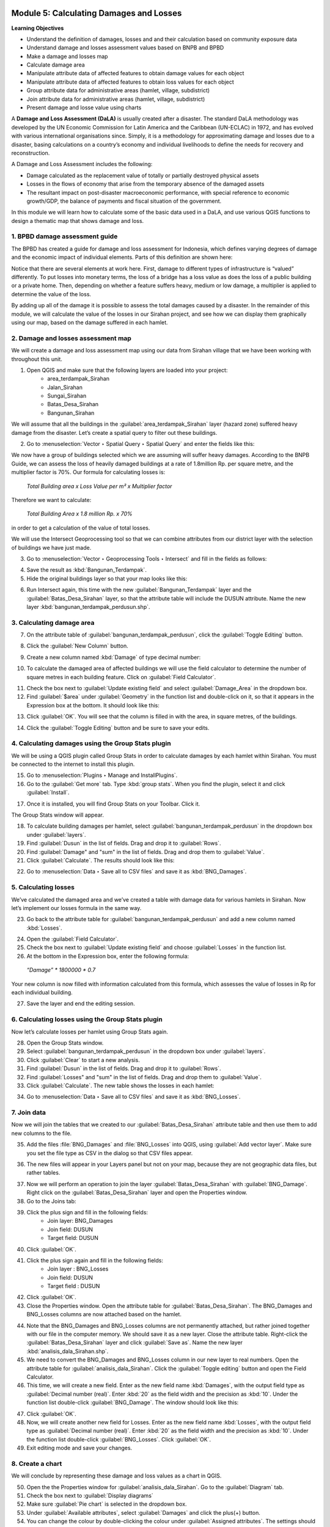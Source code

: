 .. image:: /static/training/intermediate/qgis-inasafe/image7.*

..  _calculating-damages-and-losses:

Module 5: Calculating Damages and Losses
========================================

**Learning Objectives**

- Understand the definition of damages, losses and and their calculation based 
  on community exposure data
- Understand damage and losses assessment values based on BNPB and BPBD
- Make a damage and losses map
- Calculate damage area
- Manipulate attribute data of affected features to obtain damage values for
  each object
- Manipulate attribute data of affected features to obtain loss values for
  each object
- Group attribute data for administrative areas (hamlet, village,
  subdistrict)
- Join attribute data for administrative areas (hamlet, village,
  subdistrict)
- Present damage and losse value using charts

A **Damage and Loss Assessment (DaLA)** is usually created after a
disaster.
The standard DaLA methodology was developed by the UN Economic Commission for
Latin America and the Caribbean (UN-ECLAC) in 1972,
and has evolved with various international organisations since.
Simply, it is a methodology for approximating damage and losses due to a
disaster, basing calculations on a country’s economy and individual
livelihoods to define the needs for recovery and reconstruction.

A Damage and Loss Assessment includes the following:

- Damage calculated as the replacement value of totally or partially destroyed
  physical assets
- Losses in the flows of economy that arise from the temporary absence of the
  damaged assets
- The resultant impact on post-disaster macroeconomic performance, with special
  reference to economic growth/GDP, the balance of payments and fiscal situation
  of the government.

In this module we will learn how to calculate some of the basic data used in a
DaLA, and use various QGIS functions to design a thematic map that shows
damage and loss.

1. BPBD damage assessment guide
-------------------------------

The BPBD has created a guide for damage and loss assessment for Indonesia,
which defines varying degrees of damage and the economic impact of individual
elements.
Parts of this definition are shown here:

.. image:: /static/training/intermediate/qgis-inasafe/image83.*
   :align: center

Notice that there are several elements at work here. First,
damage to different types of infrastructure is “valued” differently.
To put losses into monetary terms, the loss of a bridge has a loss value as
does the loss of a public building or a private home.
Then, depending on whether a feature suffers heavy, medium or low damage,
a multiplier is applied to determine the value of the loss.

By adding up all of the damage it is possible to assess the total damages
caused by a disaster.
In the remainder of this module, we will calculate the value of the losses in
our Sirahan project, and see how we can display them graphically using our
map, based on the damage suffered in each hamlet.

2. Damage and losses assessment map
-----------------------------------

We will create a damage and loss assessment map using our data from Sirahan
village that we have been working with throughout this unit.

1. Open QGIS and make sure that the following layers are loaded into your project:
     - area_terdampak_Sirahan
     - Jalan_Sirahan
     - Sungai_Sirahan
     - Batas_Desa_Sirahan
     - Bangunan_Sirahan

.. image:: /static/training/intermediate/qgis-inasafe/image84.*
   :align: center

We will assume that all the buildings in the :guilabel:`area_terdampak_Sirahan` 
layer (hazard zone) suffered heavy damage from the disaster.
Let’s create a spatial query to filter out these buildings.

2. Go to :menuselection:`Vector ‣ Spatial Query ‣ Spatial Query` and enter the
   fields like this:

.. image:: /static/training/intermediate/qgis-inasafe/image85.*
   :align: center

We now have a group of buildings selected which we are assuming will suffer
heavy damages. According to the BNPB Guide, we can assess the loss of heavily 
damaged buildings at a rate of 1.8million Rp. per square metre, and the 
multiplier factor is 70%. Our formula for calculating losses is:

  *Total Building area x Loss Value per m² x Multiplier factor*

Therefore we want to calculate:

  *Total Building Area x 1.8 million Rp. x 70%*

in order to get a calculation of the value of total losses.

We will use the Intersect Geoprocessing tool so that we can combine
attributes from our district layer with the selection of buildings we have
just made.

3. Go to :menuselection:`Vector ‣ Geoprocessing Tools ‣ Intersect` and fill in
   the fields as follows:

.. image:: /static/training/intermediate/qgis-inasafe/image86.*
   :align: center

4. Save the result as :kbd:`Bangunan_Terdampak`.

5. Hide the original buildings layer so that your map looks like this:

.. image:: /static/training/intermediate/qgis-inasafe/image87.*
   :align: center

6. Run Intersect again, this time with the new :guilabel:`Bangunan_Terdampak` 
   layer and the :guilabel:`Batas_Desa_Sirahan` layer, so that the attribute 
   table will include the DUSUN attribute. Name the new layer 
   :kbd:`bangunan_terdampak_perdusun.shp`.

.. image:: /static/training/intermediate/qgis-inasafe/image88.*
   :align: center

3. Calculating damage area
--------------------------

7. On the attribute table of :guilabel:`bangunan_terdampak_perdusun`, 
   click the :guilabel:`Toggle Editing` button.

.. image:: /static/training/intermediate/qgis-inasafe/image89.*
   :align: center

8. Click the :guilabel:`New Column` button.

.. image:: /static/training/intermediate/qgis-inasafe/image90.*
   :align: center

9. Create a new column named :kbd:`Damage` of type decimal number:

.. image:: /static/training/intermediate/qgis-inasafe/image91.*
   :align: center

10. To calculate the damaged area of affected buildings we will use the field
    calculator to determine the number of square metres in each building 
    feature. Click on :guilabel:`Field Calculator`.

.. image:: /static/training/intermediate/qgis-inasafe/image92.*
   :align: center

11. Check the box next to :guilabel:`Update existing field` and select
    :guilabel:`Damage_Area` in the dropdown box.

12. Find :guilabel:`$area` under :guilabel:`Geometry` in the function list
    and double-click on it, so that it appears in the Expression box at the
    bottom. It should look like this:

.. image:: /static/training/intermediate/qgis-inasafe/image93.*
   :align: center

13. Click :guilabel:`OK`. You will see that the column is filled in with the area, 
    in square metres, of the buildings.

.. image:: /static/training/intermediate/qgis-inasafe/image94.*
   :align: center

14. Click the :guilabel:`Toggle Editing` button and be sure to save your edits.

4. Calculating damages using the Group Stats plugin
---------------------------------------------------

We will be using a QGIS plugin called Group Stats in order to calculate damages
by each hamlet within Sirahan.
You must be connected to the internet to install this plugin.

15. Go to :menuselection:`Plugins ‣ Manage and InstallPlugins`.

16. Go to the :guilabel:`Get more` tab. Type :kbd:`group stats`. When you find the 
    plugin, select it and click :guilabel:`Install`.

.. image:: /static/training/intermediate/qgis-inasafe/image95.*
   :align: center

17. Once it is installed, you will find Group Stats on your Toolbar. Click it.
    
.. image:: /static/training/intermediate/qgis-inasafe/image96.*
   :align: center

The Group Stats window will appear.

18. To calculate building damages per hamlet, select 
    :guilabel:`bangunan_terdampak_perdusun`
    in the dropdown box under :guilabel:`layers`.

19. Find :guilabel:`Dusun` in the list of fields. Drag and drop it 
    to :guilabel:`Rows`.

20. Find :guilabel:`Damage" and "sum" in the list of fields. Drag and drop them
    to :guilabel:`Value`.

21. Click :guilabel:`Calculate`. The results should look like this:

.. image:: /static/training/intermediate/qgis-inasafe/image97.*
   :align: center

22. Go to :menuselection:`Data ‣ Save all to CSV files` and save it as 
    :kbd:`BNG_Damages`.

5. Calculating losses
---------------------

We’ve calculated the damaged area and we’ve created a table with damage
data for various hamlets in Sirahan.
Now let’s implement our losses formula in the same way.

23. Go back to the attribute table for :guilabel:`bangunan_terdampak_perdusun` 
    and add a new column named :kbd:`Losses`.

.. image:: /static/training/intermediate/qgis-inasafe/image98.*
   :align: center

24. Open the :guilabel:`Field Calculator`.

25. Check the box next to :guilabel:`Update existing field` and choose 
    :guilabel:`Losses` in the function list.

26. At the bottom in the Expression box, enter the following formula:

  *“Damage” * 1800000 * 0.7*

.. image:: /static/training/intermediate/qgis-inasafe/image99.*
   :align: center

Your new column is now filled with information calculated from this formula,
which assesses the value of losses in Rp for each individual building.

27. Save the layer and end the editing session.

6. Calculating losses using the Group Stats plugin
--------------------------------------------------

Now let’s calculate losses per hamlet using Group Stats again.

28. Open the Group Stats window.

29. Select :guilabel:`bangunan_terdampak_perdusun`
    in the dropdown box under :guilabel:`layers`.

30. Click :guilabel:`Clear` to start a new analysis.

31. Find :guilabel:`Dusun` in the list of fields. Drag and drop it 
    to :guilabel:`Rows`.

32. Find :guilabel:`Losses" and "sum" in the list of fields. Drag and drop them
    to :guilabel:`Value`.

33. Click :guilabel:`Calculate`. The new table shows the losses in each hamlet:

.. image:: /static/training/intermediate/qgis-inasafe/image100.*
   :align: center

34. Go to :menuselection:`Data ‣ Save all to CSV files` and save it as 
    :kbd:`BNG_Losses`.

7. Join data
------------

Now we will join the tables that we created to our 
:guilabel:`Batas_Desa_Sirahan` attribute
table and then use them to add new columns to the file.

35. Add the files :file:`BNG_Damages` and :file:`BNG_Losses` into QGIS, using
    :guilabel:`Add vector layer`. Make sure you set the file type as CSV in
    the dialog so that CSV files appear.

.. image:: /static/training/intermediate/qgis-inasafe/image101.*
   :align: center

36. The new files will appear in your Layers panel but not on your map,
    because they are not geographic data files, but rather tables.

.. image:: /static/training/intermediate/qgis-inasafe/image102.*
   :align: center

37. Now we will perform an operation to join the layer 
    :guilabel:`Batas_Desa_Sirahan` with
    :guilabel:`BNG_Damage`. Right click on the :guilabel:`Batas_Desa_Sirahan` 
    layer and open the Properties window.

38. Go to the Joins tab:

.. image:: /static/training/intermediate/qgis-inasafe/image103.*
   :align: center

39. Click the plus sign and fill in the following fields:
      - Join layer: BNG_Damages
      - Join field: DUSUN
      - Target field: DUSUN

.. image:: /static/training/intermediate/qgis-inasafe/image104.*
   :align: center

40. Click :guilabel:`OK`.

41. Click the plus sign again and fill in the following fields:
      - Join layer : BNG_Losses
      - Join field: DUSUN
      - Target field : DUSUN

42. Click :guilabel:`OK`.

43. Close the Properties window. Open the attribute table for 
    :guilabel:`Batas_Desa_Sirahan`.
    The BNG_Damages and BNG_Losses columns 
    are now attached based on the hamlet.

.. image:: /static/training/intermediate/qgis-inasafe/image105.*
   :align: center

44. Note that the BNG_Damages and BNG_Losses columns are not permanently 
    attached, but rather joined together with our file in the computer
    memory. We should save it as a new layer. Close the attribute table.
    Right-click the :guilabel:`Batas_Desa_Sirahan` layer
    and click :guilabel:`Save as`. Name the new layer 
    :kbd:`analisis_dala_Sirahan.shp`.

45. We need to convert the BNG_Damages and BNG_Losses column in our new layer 
    to real numbers. Open the attribute table for 
    :guilabel:`analisis_dala_Sirahan`. 
    Click the :guilabel:`Toggle editing` button and open the Field Calculator. 

46. This time, we will create a new field. 
    Enter as the new field name :kbd:`Damages`, with the output field type
    as :guilabel:`Decimal number (real)`. 
    Enter :kbd:`20` as the field width and the precision as :kbd:`10`. Under 
    the function list double-click :guilabel:`BNG_Damage`.
    The window should look like this:

.. image:: /static/training/intermediate/qgis-inasafe/image106.*
   :align: center

47. Click :guilabel:`OK`.

48. Now, we will create another new field for Losses. Enter as the new field 
    name :kbd:`Losses`, with the output field type
    as :guilabel:`Decimal number (real)`. 
    Enter :kbd:`20` as the field width and the precision as :kbd:`10`. Under 
    the function list double-click :guilabel:`BNG_Losses`.
    Click :guilabel:`OK`.

49. Exit editing mode and save your changes.


8. Create a chart
-----------------

We will conclude by representing these damage and loss values as a chart in QGIS.

50. Open the the Properties window for :guilabel:`analisis_dala_Sirahan`. Go 
    to the :guilabel:`Diagram` tab.

51. Check the box next to :guilabel:`Display diagrams`

52. Make sure :guilabel:`Pie chart` is selected in the dropdown box.

53. Under :guilabel:`Available attributes`, select :guilabel:`Damages` 
    and click the plus(+) button.

54. You can change the colour by double-clicking the colour under 
    :guilabel:`Assigned attributes`. The settings should look like this:

.. image:: /static/training/intermediate/qgis-inasafe/image107.*
   :align: center

55. Go to the :guilabel:`Size` tab.

56. Disabled the fixed value, and then click :guilabel:`Find Maximum Value`.
    Change the scale value to :guilabel:`Area`.

.. image:: /static/training/intermediate/qgis-inasafe/image108.*
   :align: center

57. You may change the value next to :guilabel:`Size` also if you feel the 
    diagram is too big.

The resulting map will look like this:

.. image:: /static/training/intermediate/qgis-inasafe/image109.*
   :align: center

The size of each bubble represents the loss values in each hamlet. The bigger 
the size, the heavier the losses. Creating a map with this sort of chart can 
be an effective way to communicate the impact of a disaster. Now you can layout 
your map, and then create another map with diagram showing Losses.

